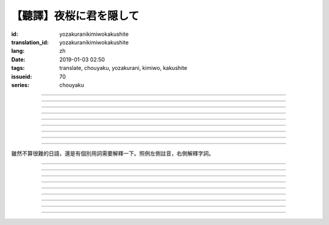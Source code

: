 【聽譯】夜桜に君を隠して
===========================================

:id: yozakuranikimiwokakushite
:translation_id: yozakuranikimiwokakushite
:lang: zh
:date: 2019-01-03 02:50
:tags: translate, chouyaku, yozakurani, kimiwo, kakushite
:issueid: 70
:series: chouyaku

.. youtube:: SDmr8c72wes

.. translate-paragraph::

    夜桜に君を隠して

        將你藏於這夜櫻中

    新たな道へ

        走向新的方向

----

.. translate-paragraph::

    無情な選択

        無情的選擇

    美しさも無く

        沒有絲毫美感

    まあ　悲劇だったら

        嘛　要是場悲劇的話

    見世物には良い

        很適合別人旁觀吧

----

.. translate-paragraph::

    君は月の様に輝いてる

        你像月亮一樣照亮夜空

    見ないように生きるなど

        要裝作沒看到繼續活着什麼的

    素面では到底無理な訳で

        清醒的時候說實話我做不到

    今宵も散る花を浮かべ

        今夜也讓花瓣浮於杯盞

----

.. translate-paragraph::

    夜桜に君を隠して

        將你藏於這夜櫻中

    美酒味わう

        品味這美酒

    酔い痴れたら

        如果能癡醉於

    都忘れ

        這片野春菊

    君を忘れ

        從而忘記你

    新たな未来

        向新的未來

----

.. translate-paragraph::

    愚かな期待を

        愚蠢的期待

    君の言葉から

        起因於你的話語

    そう　未練が生んだ

        是　產生這份留戀

    捻じれた解釈

        是因爲扭曲的解釋

----

.. translate-paragraph::

    君は月の様に眩しいけど

        你雖像月亮一樣耀眼

    朝はいずれやってくる

        但是清晨遲早會來臨

    アンニュイに溺れるばかりでは

        一味沉溺在萎靡中的話

    君の思う壺なんでしょう

        會正中你的下懷吧

----

.. translate-paragraph::

    夜桜に君を隠して

        將你藏於這夜櫻中

    美酒飲み干し

        飲盡這美酒

    強気になれ

        振作起來

    都忘れ

        這片野春菊

    君を忘れ

        從而忘記你

    新たな未来

        向新的未來

    歩き出そうか

        該邁出腳步了吧

----

.. translate-paragraph::

    大空に君は隠れて

        浩瀚晴空中你藏了起來

    心は澄んで

        一掃心中雜念

    微睡む中

        趁稍睡片刻

    都忘れ

        這片野春菊

    君を刻み

        記下你的過往

    新たな日々へ

        邁向新的一天

----

.. translate-paragraph::

    夜桜の咲くこの場所で

        在開着夜櫻的這片地方

    生まれ変わろう

        重獲新生吧


----

雖然不算很難的日語，還是有個別用詞需要解釋一下。照例左側註音，右側解釋字詞。

----


.. translate-paragraph::

    :ruby:`夜桜|よざくら` に :ruby:`君|きみ` を :ruby:`隠|かく` して

        :ruby:`隠|かく` して：隠す，將什麼藏起來的及物形式，他動詞。

    :ruby:`新|あら` たな :ruby:`道|みち` へ

        　

----

.. translate-paragraph::

    :ruby:`無情|むじょう` な :ruby:`選択|せんたく`

        　

    :ruby:`美|うつく` しさも :ruby:`無|な` く

        　

    まあ　 :ruby:`悲劇|ひげき` だったら

        　

    :ruby:`見世物|みせもの` には :ruby:`良|よ` い

        :ruby:`見世物|みせもの`：街頭表演

----

.. translate-paragraph::

    :ruby:`君|きみ` は :ruby:`月|つき` の :ruby:`様|よう` に :ruby:`輝|かがや` いてる

        　

    :ruby:`見|み` ないように :ruby:`生|い` きるなど

        　

    :ruby:`素面|しらふ` では :ruby:`到底|とうてい`  :ruby:`無理|むり` な :ruby:`訳|わけ` で

        :ruby:`素面|しらふ`：沒有醉酒的清醒狀態，白臉。

    :ruby:`今宵|こよい` も :ruby:`散|ち` る :ruby:`花|はな` を :ruby:`浮|う` かべ

        直譯：今夜也會讓謝的花浮起。聯繫上下文大概是指花瓣浮在酒盞中。

----

.. translate-paragraph::

    :ruby:`夜桜|よざくら` に :ruby:`君|きみ` を :ruby:`隠|かく` して

        　

    :ruby:`美酒|びしゅ`  :ruby:`味|あじ` わう

        　

    :ruby:`酔|よ` い :ruby:`痴|し` れたら

        　

    :ruby:`都|みやこ`  :ruby:`忘|わす` れ

        :ruby:`都|みやこ`  :ruby:`忘|わす` れ：花名，野春菊。菊科，茼蒿屬，淡紫色花瓣，黃色花蕊。

    :ruby:`君|きみ` を :ruby:`忘|わす` れ

        　

    :ruby:`新|あら` たな :ruby:`未来|みらい`

        　

----

.. translate-paragraph::

    :ruby:`愚|おろ` かな :ruby:`期待|きたい` を

        　

    :ruby:`君|きみ` の :ruby:`言葉|ことば` から

        　

    そう　 :ruby:`未練|みれん` が :ruby:`生|う` んだ

        :ruby:`未練|みれん`：無法完全放棄的事物，仍抱有執着的事物。原意是心態尚未成熟。

    :ruby:`捻|ね` じれた :ruby:`解釈|かいしゃく`

        :ruby:`捻|ね` じれる：動詞原意是搓繩子，引申爲扭曲的事態、表裏不一的心態、道理說不通的狀態。

----

.. translate-paragraph::

    :ruby:`君|きみ` は :ruby:`月|つき` の :ruby:`様|よう` に :ruby:`眩|まぶ` しいけど

        　

    :ruby:`朝|あさ` はいずれやってくる

        　

    アンニュイに :ruby:`溺|おぼ` れるばかりでは

        アンニュイ：ennui，倦怠，萎靡不振。

    :ruby:`君|きみ` の :ruby:`思|おも` う :ruby:`壺|つぼ` なんでしょう

        :ruby:`思|おも` う :ruby:`壺|つぼ`：正中下懷。原意的壺是指骰子賭博中用的那個罐子，
        從而「 :ruby:`思|おも` う :ruby:`壺|つぼ` 」原意即骰子中出現自己所想的點數。

----

.. translate-paragraph::

    :ruby:`夜桜|よざくら` に :ruby:`君|きみ` を :ruby:`隠|かく` して

        　

    :ruby:`美酒|びしゅ`  :ruby:`飲|の` み :ruby:`干|ほ` し

        　

    :ruby:`強気|つよき` になれ

        　

    :ruby:`都|みやこ`  :ruby:`忘|わす` れ

        　

    :ruby:`君|きみ` を :ruby:`忘|わす` れ

        　

    :ruby:`新|あら` たな :ruby:`未来|みらい`

        　

    :ruby:`歩|ある` き :ruby:`出|だ` そうか

        　

----

.. translate-paragraph::

    :ruby:`大空|おおぞら` に :ruby:`君|きみ` は :ruby:`隠|かく` れて

        :ruby:`隠|かく` れて：隠れる，什麼東西隱藏起來的不及物形式，自動詞。

    :ruby:`心|こころ` は :ruby:`澄|す` んで

        　

    :ruby:`微睡|もどろ` む :ruby:`中|なか`

        :ruby:`微睡|もどろ` む：稍睡，暫睡。

    :ruby:`都|みやこ`  :ruby:`忘|わす` れ

        　

    :ruby:`君|きみ` を :ruby:`刻|きざ` み

        　

    :ruby:`新|あら` たな :ruby:`日々|ひび` へ

        　

----

.. translate-paragraph::

    :ruby:`夜桜|よざくら` の :ruby:`咲|さ` くこの :ruby:`場所|ばしょ` で

        　

    :ruby:`生|う` まれ :ruby:`変|か` わろう

        　

